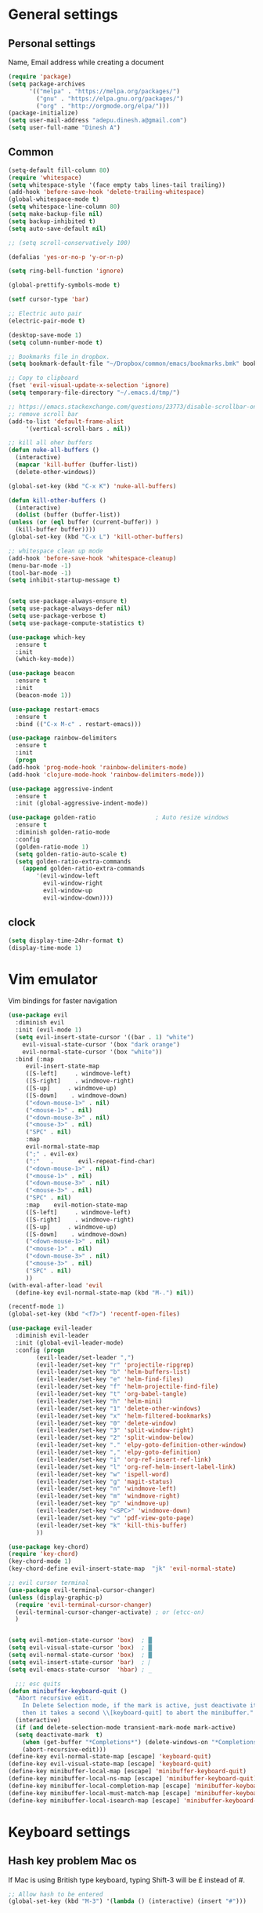 * General settings

** Personal settings
   Name, Email address while creating a document
   #+BEGIN_SRC emacs-lisp
     (require 'package)
     (setq package-archives
           '(("melpa" . "https://melpa.org/packages/")
             ("gnu" . "https://elpa.gnu.org/packages/")
             ("org" . "http://orgmode.org/elpa/")))
     (package-initialize)
     (setq user-mail-address "adepu.dinesh.a@gmail.com")
     (setq user-full-name "Dinesh A")
   #+END_SRC

** Common
   #+BEGIN_SRC emacs-lisp
     (setq-default fill-column 80)
     (require 'whitespace)
     (setq whitespace-style '(face empty tabs lines-tail trailing))
     (add-hook 'before-save-hook 'delete-trailing-whitespace)
     (global-whitespace-mode t)
     (setq whitespace-line-column 80)
     (setq make-backup-file nil)
     (setq backup-inhibited t)
     (setq auto-save-default nil)

     ;; (setq scroll-conservatively 100)

     (defalias 'yes-or-no-p 'y-or-n-p)

     (setq ring-bell-function 'ignore)

     (global-prettify-symbols-mode t)

     (setf cursor-type 'bar)

     ;; Electric auto pair
     (electric-pair-mode t)

     (desktop-save-mode 1)
     (setq column-number-mode t)

     ;; Bookmarks file in dropbox.
     (setq bookmark-default-file "~/Dropbox/common/emacs/bookmarks.bmk" bookmark-save-flag 1)

     ;; Copy to clipboard
     (fset 'evil-visual-update-x-selection 'ignore)
     (setq temporary-file-directory "~/.emacs.d/tmp/")

     ;; https://emacs.stackexchange.com/questions/23773/disable-scrollbar-on-new-frame
     ;; remove scroll bar
     (add-to-list 'default-frame-alist
		  '(vertical-scroll-bars . nil))

     ;; kill all oher buffers
     (defun nuke-all-buffers ()
       (interactive)
       (mapcar 'kill-buffer (buffer-list))
       (delete-other-windows))

     (global-set-key (kbd "C-x K") 'nuke-all-buffers)

     (defun kill-other-buffers ()
       (interactive)
       (dolist (buffer (buffer-list))
	 (unless (or (eql buffer (current-buffer)) )
	   (kill-buffer buffer))))
     (global-set-key (kbd "C-x L") 'kill-other-buffers)

     ;; whitespace clean up mode
     (add-hook 'before-save-hook 'whitespace-cleanup)
     (menu-bar-mode -1)
     (tool-bar-mode -1)
     (setq inhibit-startup-message t)


     (setq use-package-always-ensure t)
     (setq use-package-always-defer nil)
     (setq use-package-verbose t)
     (setq use-package-compute-statistics t)

     (use-package which-key
       :ensure t
       :init
       (which-key-mode))

     (use-package beacon
       :ensure t
       :init
       (beacon-mode 1))

     (use-package restart-emacs
       :ensure t
       :bind (("C-x M-c" . restart-emacs)))

     (use-package rainbow-delimiters
       :ensure t
       :init
       (progn
	 (add-hook 'prog-mode-hook 'rainbow-delimiters-mode)
	 (add-hook 'clojure-mode-hook 'rainbow-delimiters-mode)))

     (use-package aggressive-indent
       :ensure t
       :init (global-aggressive-indent-mode))

     (use-package golden-ratio                 ; Auto resize windows
       :ensure t
       :diminish golden-ratio-mode
       :config
       (golden-ratio-mode 1)
       (setq golden-ratio-auto-scale t)
       (setq golden-ratio-extra-commands
	     (append golden-ratio-extra-commands
		     '(evil-window-left
		       evil-window-right
		       evil-window-up
		       evil-window-down))))
   #+END_SRC


** clock
   #+BEGIN_SRC emacs-lisp
     (setq display-time-24hr-format t)
     (display-time-mode 1)
   #+END_SRC


* Vim emulator
  Vim bindings for faster navigation
#+BEGIN_SRC emacs-lisp
  (use-package evil
    :diminish evil
    :init (evil-mode 1)
    (setq evil-insert-state-cursor '((bar . 1) "white")
	  evil-visual-state-cursor '(box "dark orange")
	  evil-normal-state-cursor '(box "white"))
    :bind (:map
	   evil-insert-state-map
	   ([S-left]     . windmove-left)
	   ([S-right]    . windmove-right)
	   ([S-up]     . windmove-up)
	   ([S-down]    . windmove-down)
	   ("<down-mouse-1>" . nil)
	   ("<mouse-1>" . nil)
	   ("<down-mouse-3>" . nil)
	   ("<mouse-3>" . nil)
	   ("SPC" . nil)
	   :map
	   evil-normal-state-map
	   (";" . evil-ex)
	   (":"   .       evil-repeat-find-char)
	   ("<down-mouse-1>" . nil)
	   ("<mouse-1>" . nil)
	   ("<down-mouse-3>" . nil)
	   ("<mouse-3>" . nil)
	   ("SPC" . nil)
	   :map    evil-motion-state-map
	   ([S-left]     . windmove-left)
	   ([S-right]    . windmove-right)
	   ([S-up]     . windmove-up)
	   ([S-down]    . windmove-down)
	   ("<down-mouse-1>" . nil)
	   ("<mouse-1>" . nil)
	   ("<down-mouse-3>" . nil)
	   ("<mouse-3>" . nil)
	   ("SPC" . nil)
	   ))
  (with-eval-after-load 'evil
    (define-key evil-normal-state-map (kbd "M-.") nil))

  (recentf-mode 1)
  (global-set-key (kbd "<f7>") 'recentf-open-files)

  (use-package evil-leader
    :diminish evil-leader
    :init (global-evil-leader-mode)
    :config (progn
	      (evil-leader/set-leader ",")
	      (evil-leader/set-key "r" 'projectile-ripgrep)
	      (evil-leader/set-key "b" 'helm-buffers-list)
	      (evil-leader/set-key "e" 'helm-find-files)
	      (evil-leader/set-key "f" 'helm-projectile-find-file)
	      (evil-leader/set-key "t" 'org-babel-tangle)
	      (evil-leader/set-key "h" 'helm-mini)
	      (evil-leader/set-key "1" 'delete-other-windows)
	      (evil-leader/set-key "x" 'helm-filtered-bookmarks)
	      (evil-leader/set-key "0" 'delete-window)
	      (evil-leader/set-key "3" 'split-window-right)
	      (evil-leader/set-key "2" 'split-window-below)
	      (evil-leader/set-key "." 'elpy-goto-definition-other-window)
	      (evil-leader/set-key "," 'elpy-goto-definition)
	      (evil-leader/set-key "i" 'org-ref-insert-ref-link)
	      (evil-leader/set-key "l" 'org-ref-helm-insert-label-link)
	      (evil-leader/set-key "w" 'ispell-word)
	      (evil-leader/set-key "g" 'magit-status)
	      (evil-leader/set-key "n" 'windmove-left)
	      (evil-leader/set-key "m" 'windmove-right)
	      (evil-leader/set-key "p" 'windmove-up)
	      (evil-leader/set-key "<SPC>" 'windmove-down)
	      (evil-leader/set-key "v" 'pdf-view-goto-page)
	      (evil-leader/set-key "k" 'kill-this-buffer)
	      ))

  (use-package key-chord)
  (require 'key-chord)
  (key-chord-mode 1)
  (key-chord-define evil-insert-state-map  "jk" 'evil-normal-state)

  ;; evil cursor terminal
  (use-package evil-terminal-cursor-changer)
  (unless (display-graphic-p)
    (require 'evil-terminal-cursor-changer)
    (evil-terminal-cursor-changer-activate) ; or (etcc-on)
    )


  (setq evil-motion-state-cursor 'box)  ; █
  (setq evil-visual-state-cursor 'box)  ; █
  (setq evil-normal-state-cursor 'box)  ; █
  (setq evil-insert-state-cursor 'bar)  ; ⎸
  (setq evil-emacs-state-cursor  'hbar) ; _

    ;;; esc quits
  (defun minibuffer-keyboard-quit ()
    "Abort recursive edit.
      In Delete Selection mode, if the mark is active, just deactivate it;
      then it takes a second \\[keyboard-quit] to abort the minibuffer."
    (interactive)
    (if (and delete-selection-mode transient-mark-mode mark-active)
	(setq deactivate-mark  t)
      (when (get-buffer "*Completions*") (delete-windows-on "*Completions*"))
      (abort-recursive-edit)))
  (define-key evil-normal-state-map [escape] 'keyboard-quit)
  (define-key evil-visual-state-map [escape] 'keyboard-quit)
  (define-key minibuffer-local-map [escape] 'minibuffer-keyboard-quit)
  (define-key minibuffer-local-ns-map [escape] 'minibuffer-keyboard-quit)
  (define-key minibuffer-local-completion-map [escape] 'minibuffer-keyboard-quit)
  (define-key minibuffer-local-must-match-map [escape] 'minibuffer-keyboard-quit)
  (define-key minibuffer-local-isearch-map [escape] 'minibuffer-keyboard-quit)
#+END_SRC



* Keyboard settings
** Hash key problem Mac os
   If Mac is using British type keyboard, typing Shift-3 will be £ instead of #.
   #+BEGIN_SRC emacs-lisp
     ;; Allow hash to be entered
     (global-set-key (kbd "M-3") '(lambda () (interactive) (insert "#")))
   #+END_SRC


* Org mode
** Basic config
   #+BEGIN_SRC emacs-lisp
     (add-to-list 'org-structure-template-alist
                  '("el" "#+BEGIN_SRC emacs-lisp\n?\n#+END_SRC"))
   #+END_SRC

** Org bullets
   #+BEGIN_SRC emacs-lisp
     (use-package org-bullets
       :ensure t
       :config
       (add-hook 'org-mode-hook (lambda () (org-bullets-mode))))
   #+END_SRC


* Git for version control

  #+BEGIN_SRC emacs-lisp
    (use-package magit
      :ensure t)
    (global-auto-revert-mode t)
    (use-package git-gutter
      :ensure t
      :init
      )
    (global-git-gutter-mode 0)
    ;; disable evil in timemachine
    ;; @see https://bitbucket.org/lyro/evil/issue/511/let-certain-minor-modes-key-bindings
    (eval-after-load 'git-timemachine
      '(progn
	 (evil-make-overriding-map git-timemachine-mode-map 'normal)
	 ;; force update evil keymaps after git-timemachine-mode loaded
	 (add-hook 'git-timemachine-mode-hook #'evil-normalize-keymaps)))

    (use-package git-timemachine
      :ensure t
      )

    ;; evil-magit is not available on melpa
    ;; (use-package evil-magit
    ;;   :ensure t)
    ;; as an alternative one has to load it manually
    (load-file "~/.emacs.d/evil-magit.el")
    (require 'evil-magit)
  #+END_SRC

* Dashboard
  #+BEGIN_SRC emacs-lisp
    (use-package dashboard
      :ensure t
      :config
      (dashboard-setup-startup-hook)
      (setq dashboard-items '((recents . 10)))
      (setq dashboard-banner-logo-title "Hello Dinesh!, Have a good day")
      )
  #+END_SRC


* mode-line

** Theme
#+BEGIN_SRC emacs-lisp
  (use-package monokai-theme
    :ensure t
    :init
    (load-theme 'monokai t))
  ;; (use-package spaceline :ensure t
  ;;   :config
  ;;   (setq-default mode-line-format '("%e" (:eval (spaceline-ml-main)))))

  ;; (use-package spaceline-config :ensure spaceline
  ;;   :config
  ;;   (spaceline-helm-mode 1)
  ;;   (spaceline-emacs-theme))
#+END_SRC


** diminish
   #+BEGIN_SRC emacs-lisp
     (use-package diminish
       :ensure t
       :init
       (diminish 'hungru-delete-mode)
       (diminish 'beacon-mode)
       (diminish 'rainbow-mode)
       (diminish 'flycheck-mode)
       (diminish 'yas-mode)
       (diminish 'auto-revert-mode)
       (diminish 'undo-tree-mode)
       (diminish 'which-key-mode))
   #+END_SRC

   #+RESULTS:


* rust language
#+BEGIN_SRC emacs-lisp
  (use-package rust-mode
  :ensure t
  :diminish t)

  ;; (use-package racer
  ;; :ensure t
  ;; :diminish t
  ;; :bind
  ;; (:map evil-normal-state-map
  ;; 	("M-." .  racer-find-definition)
  ;; 	)
  ;; :config
  ;; (add-hook 'rust-mode-hook #'racer-mode)
  ;; (add-hook 'racer-mode-hook #'eldoc-mode))

  ;; (setq racer-cmd "~/.cargo/bin/racer")
  ;; (setq racer-rust-src-path "~/.multirust/toolchains/stable-x86_64-apple-darwin/lib/rustlib/src/rust/src")

  ;; (add-hook 'rust-mode-hook #'racer-mode)
  ;; (add-hook 'racer-mode-hook #'eldoc-mode)
  ;; (add-hook 'racer-mode-hook #'company-mode)

  ;; (require 'rust-mode)
  ;; (define-key rust-mode-map (kbd "TAB")  #'company-indent-or-complete-common)
  ;; (setq company-tooltip-align-annotations t)



  (use-package flycheck-rust
  :ensure t
  :defer t
  :init (add-hook 'flycheck-mode-hook #'flycheck-rust-setup))

  (use-package flycheck-package
  :ensure t
  :init (with-eval-after-load 'flycheck (flycheck-package-setup)))

  (use-package toml-mode
  :ensure t)

  (use-package clang-format
  :ensure t)

  (use-package cargo
  :ensure t
  :diminish t)
  (add-hook 'rust-mode-hook 'cargo-minor-mode)

  (use-package rg
  :ensure t
  :diminish t)

  ;; snippets
  ;; (add-to-list 'load-path "/home/dinesh/.emacs.d/elpa/rust-snippets/")
  ;; (autoload 'rust-snippets/initialize "rust-snippets")
  ;; (eval-after-load 'yasnippet
  ;;   '(rust-snippets/initialize))
  ;;;;;;;;;;;;;;;;;;;;;;;;;;;;;;;;;;
  ;;;;;;;;;;;;;;;;;;;;;;;;;;;;;;;;;;
  ;; Rust ends
  ;;;;;;;;;;;;;;;;;;;;;;;;;;;;;;;;;;
  ;;;;;;;;;;;;;;;;;;;;;;;;;;;;;;;;;;

#+END_SRC




* flycheck
  #+BEGIN_SRC emacs-lisp
    (use-package flycheck
      :ensure t
      :init
      (global-flycheck-mode t))
  #+END_SRC


* path from shell
#+BEGIN_SRC emacs-lisp
  (use-package exec-path-from-shell
    :ensure t
    ;; :load-path "~/.emacs.d/elisp/exec-path-from-shell/"
    :config
    (push "HISTFILE" exec-path-from-shell-variables)
    (setq exec-path-from-shell-check-startup-files nil)
    (exec-path-from-shell-initialize))
#+END_SRC


* helm
  #+BEGIN_SRC emacs-lisp
    (use-package helm
      :diminish helm-mode
      :defer t
      :bind (("C-x C-f" . helm-find-files))
      :init
      (progn
	(require 'helm-config)
	(helm-mode 1)
	(set-face-attribute 'helm-selection nil
			    )))
    ;; (global-set-key (kbd "M-x") #'helm-M-x)
    (global-set-key (kbd "C-x r b") #'helm-filtered-bookmarks)
    (global-set-key (kbd "C-x C-f") #'helm-find-files)
    (helm-mode 1)
    (setq helm-M-x-fuzzy-match t)

    ;; helm mini
    (global-set-key (kbd "C-x b") 'helm-mini)

    (setq helm-buffers-fuzzy-matching t
	  helm-recentf-fuzzy-match    t)

    (use-package helm-swoop
      :bind (("M-i" . helm-swoop)))

    ;;(use-package helm-fuzzier)
    ;;(require 'helm-fuzzier)

    ;;(helm-fuzzier-mode 1)
    (define-key helm-map (kbd "<tab>") 'helm-execute-persistent-action)
    (global-set-key (kbd "M-y") 'helm-show-kill-ring)

    (use-package projectile
      :config
      (define-key projectile-mode-map (kbd "s-p") 'projectile-command-map)
      (define-key projectile-mode-map (kbd "C-c p") 'projectile-command-map)
      (projectile-mode +1))
    (projectile-global-mode)

    ;; helm projectile
    (use-package helm-projectile)
    (helm-projectile-on)

    (setq projectile-completion-system 'helm)
    (setq projectile-switch-project-action 'helm-projectile)

    ;; an emacs 24.4 macro. You know what to do if you have 24.3
    (use-package flx
      :ensure t)
    (with-eval-after-load 'helm
      ;; make sure you have flx installed
      (require 'flx)
      ;; this is a bit hackish, ATM, redefining functions I don't own
      (defvar helm-flx-cache (flx-make-string-cache #'flx-get-heatmap-str))

      (defun helm-score-candidate-for-pattern (candidate pattern)
	(or (car (flx-score candidate pattern helm-flx-cache)) 0))

      (defun helm-fuzzy-default-highlight-match (candidate)
	(let* ((pair (and (consp candidate) candidate))
	       (display (if pair (car pair) candidate))
	       (real (cdr pair)))
	  (with-temp-buffer
	    (insert display)
	    (goto-char (point-min))
	    (if (string-match-p " " helm-pattern)
		(cl-loop with pattern = (split-string helm-pattern)
			 for p in pattern
			 do (when (search-forward p nil t)
			      (add-text-properties
			       (match-beginning 0) (match-end 0) '(face helm-match))))
	      (cl-loop with pattern = (cdr (flx-score display
						      helm-pattern helm-flx-cache))
		       for index in pattern
		       do (add-text-properties
			   (1+ index) (+ 2 index) '(face helm-match))))
	    (setq display (buffer-string)))
	  (if real (cons display real) display))))

    (use-package helm-rg)
  #+END_SRC




* Nerd commenter
#+BEGIN_SRC emacs-lisp
  (use-package evil-nerd-commenter
    :ensure t
    :config(progn
	     (evilnc-default-hotkeys)))
#+END_SRC

* Diminish modes
#+BEGIN_SRC emacs-lisp
  (diminish 'whitespace-mode)
#+END_SRC

* Latex
  #+BEGIN_SRC emacs-lisp
      (use-package tex
      :ensure auctex
      :config)
    (setq TeX-auto-save t)
    (setq TeX-parse-self t)
    (setq-default TeX-master nil)
    (add-hook 'LaTeX-mode-hook 'visual-line-mode)
    (add-hook 'LaTeX-mode-hook 'flyspell-mode)
    (add-hook 'LaTeX-mode-hook 'LaTeX-math-mode)
    (add-hook 'LaTeX-mode-hook 'turn-on-reftex)
    (setq reftex-plug-into-AUCTeX t)
    (font-lock-add-keywords
     'latex-mode
     `((,(concat "^\\s-*\\\\\\("
		 "\\(documentclass\\|\\(sub\\)?section[*]?\\)"
		 "\\(\\[[^]% \t\n]*\\]\\)?{[-[:alnum:]_ ]+"
		 "\\|"
		 "\\(begin\\|end\\){document"
		 "\\)}.*\n?")
	(0 'your-face append))))

    ;; master file settings
    (setq-default TeX-master nil)
    (setq-default TeX-master "master")
    ;; (setq TeX-show-compilation t)

    ;; get the bibliography
    (setq reftex-bibliography-commands '("bibliography" "nobibliography" "addbibresource"))
    '(reftex-use-external-file-finders t)
    (eval-after-load 'helm-mode '(add-to-list
				  'helm-completing-read-handlers-alist '(reftex-citation . nil) )
		     )
    (autoload 'helm-bibtex "helm-bibtex" "" t)
    (setq bibtex-completion-bibliography
	  '("~/Dropbox/Research/references.bib"
	    ))
    (setq bibtex-completion-library-path '("~/Dropbox/papers" "/path2/to/pdfs"))
    (setq bibtex-completion-format-citation-functions
	  '((org-mode      . bibtex-completion-format-citation-org-link-to-PDF)
	    (latex-mode    . bibtex-completion-format-citation-cite)
	    (markdown-mode . bibtex-completion-format-citation-pandoc-citeproc)
	    (default       . bibtex-completion-format-citation-default)))


    (use-package company-auctex
      :ensure t
      :config
      (company-auctex-init))

    ;; From https://github.com/vspinu/company-math/issues/9
    ;; settign up latex auto completion
    (add-to-list 'company-backends 'company-math-symbols-unicode)
    (defun my-latex-mode-setup ()
      (setq-local company-backends
		  (append '((company-math-symbols-latex company-latex-commands))
			  company-backends)))
    (add-hook 'tex-mode-hook 'my-latex-mode-setup)

    ;; math symbols in latex
    (use-package company-math
      :ensure t)

    (add-to-list 'company-backends 'company-math-symbols-unicode)
    ;; Add yasnippet support for all company backends
    ;; https://github.com/syl20bnr/spacemacs/pull/179
    (defvar company-mode/enable-yas t
      "Enable yasnippet for all backends.")

    (defun company-mode/backend-with-yas (backend)
      (if (or (not company-mode/enable-yas) (and (listp backend) (member 'company-yasnippet backend)))
	  backend
	(append (if (consp backend) backend (list backend))
		'(:with company-yasnippet))))

    (setq company-backends (mapcar #'company-mode/backend-with-yas company-backends))
    ;; for different cite types
    (setq reftex-cite-format 'natbib)
  #+END_SRC

* eshell
#+BEGIN_SRC emacs-lisp
  (defun my-shell-hook ()
    (local-set-key "\C-cl" 'erase-buffer))

  (add-hook 'shell-mode-hook 'my-shell-hook)
  (add-hook 'eshell-mode-hook (lambda() (company-mode 0)))
#+END_SRC

* elpy
#+BEGIN_SRC emacs-lisp
  (use-package elpy
    ;; :load-path "~/.emacs.d/elisp/elpy/"
    :ensure t
    :diminish elpy-mode
    :config(progn
	     ;; (setq elpy-rpc-python-command "python3")
	     ;; (setq 'python-indent-offset 4)
	     (setq python-shell-completion-native-enable nil)
	     (setq elpy-rpc-timeout 10)
	     (setq elpy-rpc-backend "jedi")
	     ;; (elpy-use-ipython)
	     ;; (elpy-clean-modeline)
	     (elpy-enable)))
  (use-package virtualenv
    :ensure)
  (let ((virtualenv-workon-starts-python nil))
    (virtualenv-workon "sph"))
  (delete `elpy-module-highlight-indentation elpy-modules)
#+END_SRC


* Markdown

  #+BEGIN_SRC emacs-lisp
    (use-package markdown-mode
      :ensure t
      :commands (markdown-mode gfm-mode)
      :mode (("README\\.md\\'" . gfm-mode)
	     ("\\.md\\'" . markdown-mode)
	     ("\\.markdown\\'" . markdown-mode))
      :init (setq markdown-command "multimarkdown"))
  #+END_SRC
